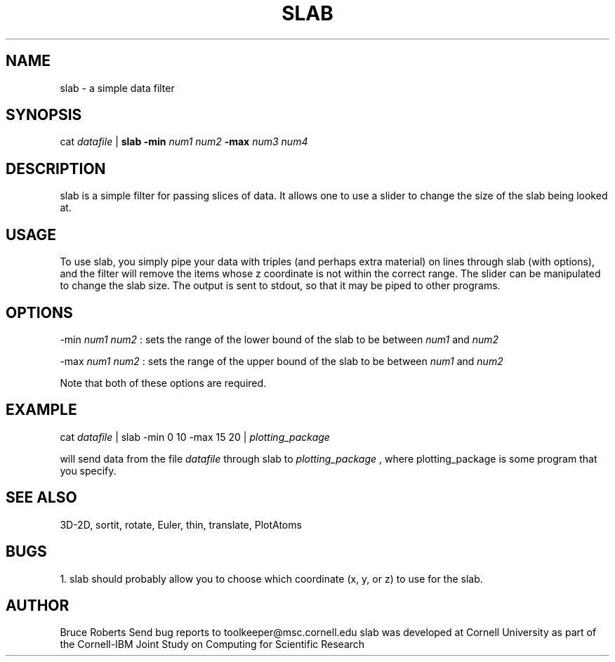 .hy 0
.TH SLAB 1 "17 April 1991"
.ad

.SH NAME
slab - a simple data filter

.SH SYNOPSIS

cat 
.I datafile 
|
.B slab -min 
.I num1 num2 
.B -max 
.I num3 num4 

.SH DESCRIPTION
slab is a simple filter for passing slices of data.  It allows one to use
a slider to change the size of the slab being looked at.  

.SH USAGE
To use slab, you simply pipe your data with triples (and perhaps extra
material) on lines through slab (with options), and the filter will remove the
items whose z coordinate is not within the correct range.  The slider can
be manipulated to change the slab size.  The output is sent to stdout, 
so that it may be piped to other programs.  

.SH OPTIONS
-min
.I num1 num2
: sets the range of the lower bound of the slab to be between 
.I num1 
and 
.I num2
.LP
-max 
.I num1 num2
: sets the range of the upper bound of the slab to be between 
.I num1
and 
.I num2
.LP
Note that both of these options are required.

.SH EXAMPLE
.sp 1
cat 
.I datafile 
| slab -min 0 10 -max 15 20 |
.I plotting_package
.sp 1
will send data from the file
.I datafile
through slab to 
.I plotting_package
, where plotting_package is some program that you specify.

.SH "SEE ALSO"
3D-2D, sortit, rotate, Euler, thin, translate, PlotAtoms

.SH BUGS
1. slab should probably allow you to choose which coordinate
(x, y, or z) to use for the slab.

.SH AUTHOR
Bruce Roberts
.sp1
Send bug reports to toolkeeper@msc.cornell.edu
.sp1
slab was developed at Cornell University as part of the Cornell-IBM Joint
Study on Computing for Scientific Research





